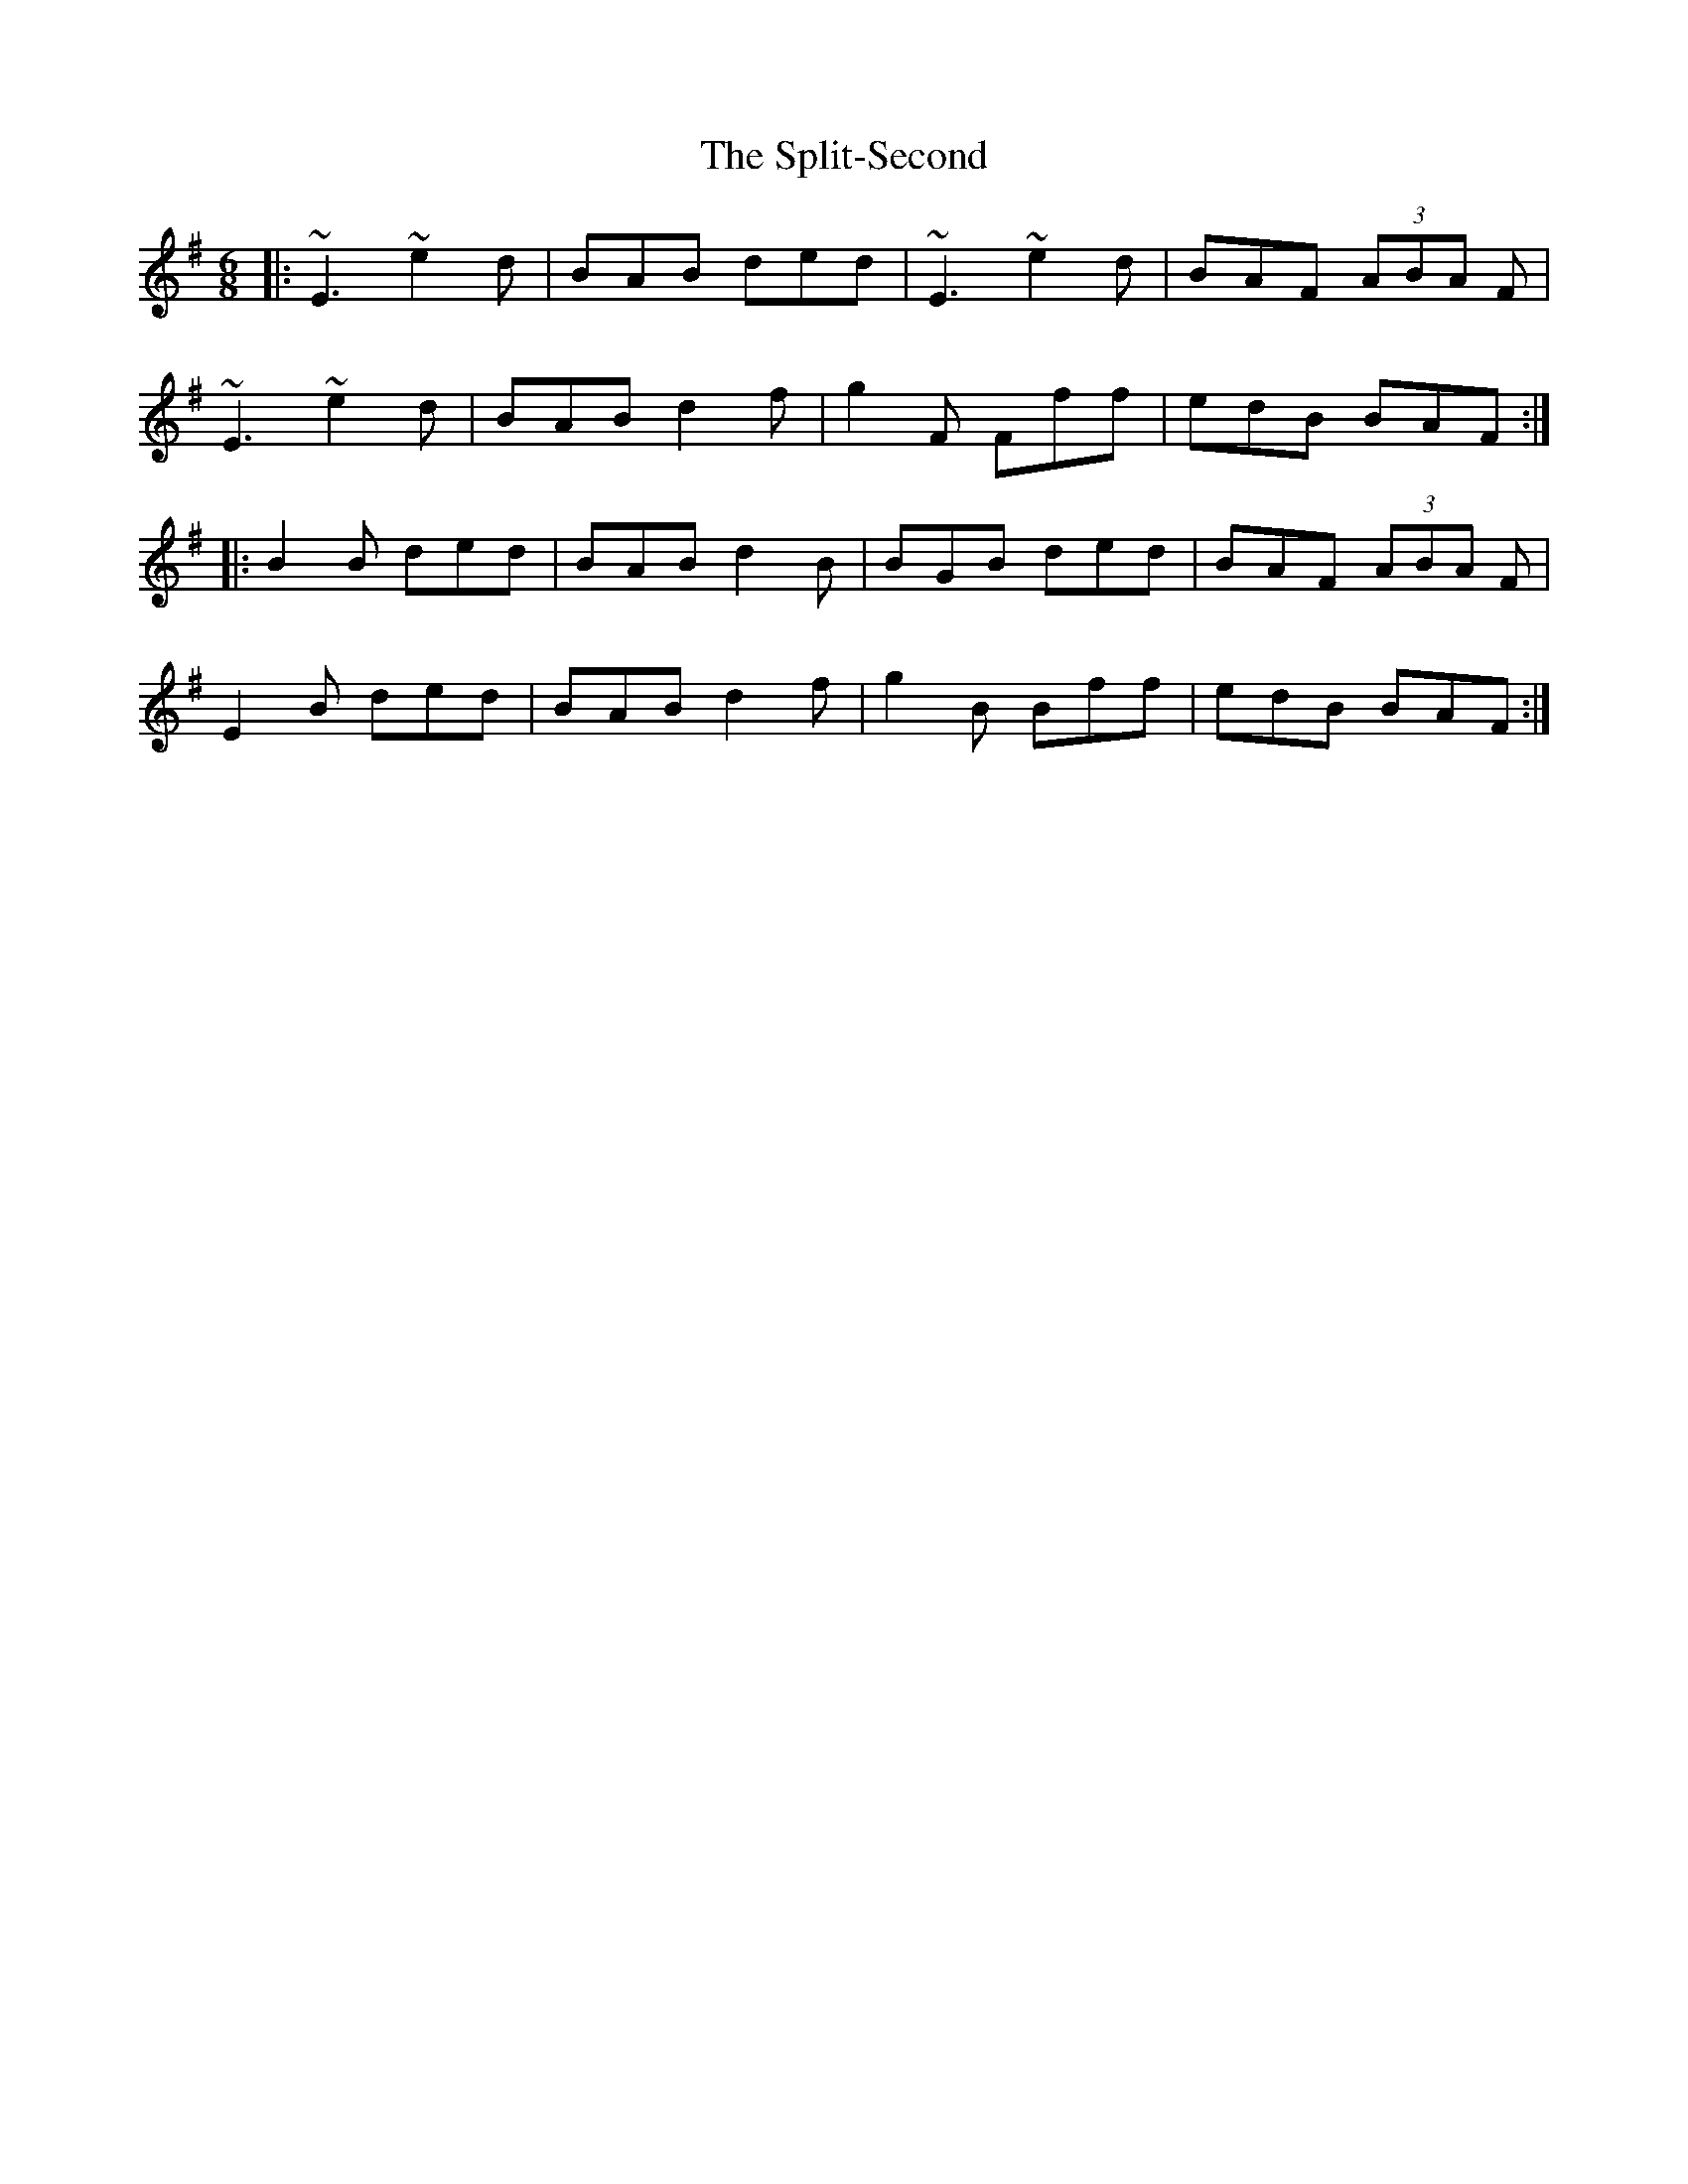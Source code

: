 X: 38096
T: Split-Second, The
R: jig
M: 6/8
K: Eminor
|:~E3 ~e2d|BAB ded|~E3 ~e2d|BAF (3ABA F|
~E3 ~e2d|BAB d2f|g2F Fff|edB BAF:|
|:B2B ded|BAB d2B|BGB ded|BAF (3ABA F|
E2B ded|BAB d2f|g2B Bff|edB BAF:|

